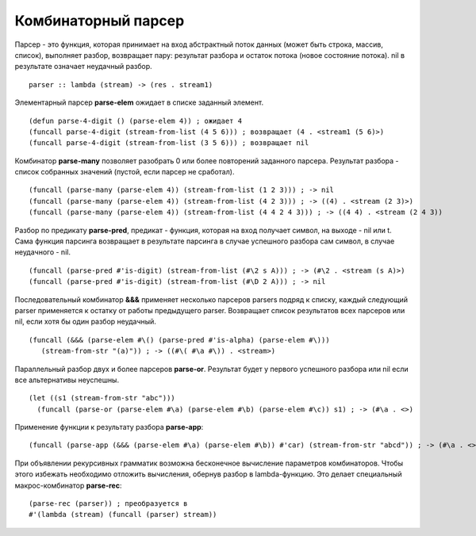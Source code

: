 Комбинаторный парсер
--------------------

Парсер - это функция, которая принимает на вход абстрактный поток данных (может быть строка, массив, список), выполняет разбор, возвращает пару: результат разбора и остаток потока (новое состояние потока). nil в рeзультате означает неудачный разбор.
::

   parser :: lambda (stream) -> (res . stream1)

Элементарный парсер **parse-elem** ожидает в списке заданный элемент.
::

   (defun parse-4-digit () (parse-elem 4)) ; ожидает 4
   (funcall parse-4-digit (stream-from-list (4 5 6))) ; возвращает (4 . <stream1 (5 6)>)
   (funcall parse-4-digit (stream-from-list (3 5 6))) ; возвращает nil

Комбинатор **parse-many** позволяет разобрать 0 или более повторений заданного парсера. Результат разбора - список собранных значений (пустой, если парсер не сработал).
::

   (funcall (parse-many (parse-elem 4)) (stream-from-list (1 2 3))) ; -> nil
   (funcall (parse-many (parse-elem 4)) (stream-from-list (4 2 3))) ; -> ((4) . <stream (2 3)>)
   (funcall (parse-many (parse-elem 4)) (stream-from-list (4 4 2 4 3))) ; -> ((4 4) . <stream (2 4 3))      

Разбор по предикату **parse-pred**, предикат - функция, которая на вход получает символ, на выходе - nil или t.
Сама функция парсинга возвращает в результате парсинга в случае успешного разбора сам символ, в случае неудачного - nil.
::

   (funcall (parse-pred #'is-digit) (stream-from-list (#\2 s A))) ; -> (#\2 . <stream (s A)>)
   (funcall (parse-pred #'is-digit) (stream-from-list (#\D 2 A))) ; -> nil

Последовательный комбинатор **&&&** применяет несколько парсеров parsers подряд к списку, каждый следующий parser применяется к остатку от работы предыдущего parser. Возвращает список результатов всех парсеров или nil, если хотя бы один разбор неудачный.
::

   (funcall (&&& (parse-elem #\() (parse-pred #'is-alpha) (parse-elem #\)))
      (stream-from-str "(a)")) ; -> ((#\( #\a #\)) . <stream>)

Параллельный разбор двух и более парсеров **parse-or**. Результат будет у первого успешного разбора или nil если все альтернативы неуспешны.
::

  (let ((s1 (stream-from-str "abc")))
    (funcall (parse-or (parse-elem #\a) (parse-elem #\b) (parse-elem #\c)) s1) ; -> (#\a . <>)

      
Применение функции к результату разбора **parse-app**:
::

     (funcall (parse-app (&&& (parse-elem #\a) (parse-elem #\b)) #'car) (stream-from-str "abcd")) ; -> (#\a . <>)

При объявлении рекурсивных грамматик возможна бесконечное вычисление параметров комбинаторов. Чтобы этого избежать необходимо отложить вычисления, обернув разбор в lambda-функцию. Это делает специальный макрос-комбинатор **parse-rec**:
::

   (parse-rec (parser)) ; преобразуется в
   #'(lambda (stream) (funcall (parser) stream))
